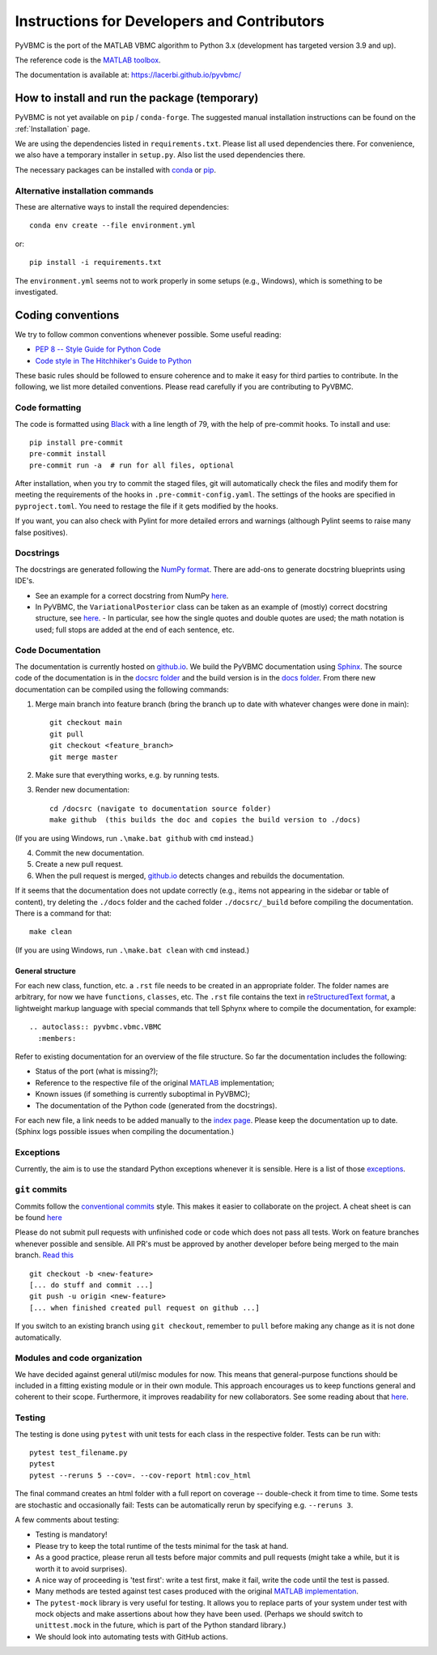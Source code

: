 ********************************************
Instructions for Developers and Contributors
********************************************

PyVBMC is the port of the MATLAB VBMC algorithm to Python 3.x (development has targeted version 3.9 and up).

The reference code is the `MATLAB toolbox <https://github.com/lacerbi/vbmc>`_.

The documentation is available at: https://lacerbi.github.io/pyvbmc/

How to install and run the package (temporary)
##############################################

PyVBMC is not yet available on ``pip`` / ``conda-forge``. The suggested manual installation instructions can be found on the :ref:`Installation` page.

We are using the dependencies listed in ``requirements.txt``. Please list all used dependencies there.
For convenience, we also have a temporary installer in ``setup.py``. Also list the used dependencies there.

The necessary packages can be installed with `conda <https://docs.conda.io/projects/conda/en/latest/user-guide/install/>`_ or `pip <https://pypi.org/project/pip/>`_.

Alternative installation commands
---------------------------------

These are alternative ways to install the required dependencies::

    conda env create --file environment.yml

or::

    pip install -i requirements.txt

The ``environment.yml`` seems not to work properly in some setups (e.g., Windows), which is something to be investigated.

Coding conventions
##################

We try to follow common conventions whenever possible. Some useful reading:

- `PEP 8 -- Style Guide for Python Code <https://www.python.org/dev/peps/pep-0008/>`_
- `Code style in The Hitchhiker's Guide to Python <https://docs.python-guide.org/writing/style/>`_

These basic rules should be followed to ensure coherence and to make it easy for third parties to contribute. In the following, we list more detailed conventions. Please read carefully if you are contributing to PyVBMC.

Code formatting
---------------

The code is formatted using `Black <https://pypi.org/project/black/>`_ with a line length of 79, with the help of pre-commit hooks. To install and use::

    pip install pre-commit
    pre-commit install
    pre-commit run -a  # run for all files, optional

After installation, when you try to commit the staged files, git will automatically check the files and modify them for meeting the requirements of the hooks in ``.pre-commit-config.yaml``. The settings of the hooks are specified in ``pyproject.toml``. You need to restage the file if it gets modified by the hooks.

If you want, you can also check with Pylint for more detailed errors and warnings (although Pylint seems to raise many false positives).

Docstrings
----------

The docstrings are generated following the `NumPy format <https://numpydoc.readthedocs.io/en/latest/format.html>`_.
There are add-ons to generate docstring blueprints using IDE's.

- See an example for a correct docstring from NumPy `here <https://numpydoc.readthedocs.io/en/latest/example.html>`__.
- In PyVBMC, the ``VariationalPosterior`` class can be taken as an example of (mostly) correct docstring structure, see `here <https://github.com/lacerbi/pyvbmc/blob/main/pyvbmc/variational_posterior/variational_posterior.py>`__.
  - In particular, see how the single quotes and double quotes are used; the math notation is used; full stops are added at the end of each sentence, etc.

Code Documentation
------------------

The documentation is currently hosted on `github.io <https://lacerbi.github.io/pyvbmc/>`_. We build the PyVBMC documentation using `Sphinx <https://www.sphinx-doc.org/en/master/usage/quickstart.html>`_. The source code of the documentation is in the `docsrc folder <https://github.com/lacerbi/pyvbmc/tree/main/docsrc>`_ and the build version is in the `docs folder <https://github.com/lacerbi/pyvbmc/tree/main/docs>`_.
From there new documentation can be compiled using the following commands:

1. Merge main branch into feature branch (bring the branch up to date with whatever changes were done in main)::

    git checkout main
    git pull
    git checkout <feature_branch>
    git merge master

2. Make sure that everything works, e.g. by running tests.
3. Render new documentation::

    cd /docsrc (navigate to documentation source folder)
    make github  (this builds the doc and copies the build version to ./docs)

(If you are using Windows, run ``.\make.bat github`` with ``cmd`` instead.)

4. Commit the new documentation.
5. Create a new pull request.
6. When the pull request is merged, `github.io <https://lacerbi.github.io/pyvbmc/>`_ detects changes and rebuilds the documentation.

If it seems that the documentation does not update correctly (e.g., items not appearing in the sidebar or table of content), try deleting the ``./docs`` folder and the cached folder ``./docsrc/_build`` before compiling the documentation. There is a command for that::

    make clean

(If you are using Windows, run ``.\make.bat clean`` with ``cmd`` instead.)

General structure
.................

For each new class, function, etc. a ``.rst`` file needs to be created in an appropriate folder. The folder names are arbitrary, for now we have ``functions``, ``classes``, etc.
The ``.rst`` file contains the text in `reStructuredText format <https://en.wikipedia.org/wiki/ReStructuredText>`_, a lightweight markup language with special commands that tell Sphynx where to compile the documentation, for example::

    .. autoclass:: pyvbmc.vbmc.VBMC
      :members:

Refer to existing documentation for an overview of the file structure. So far the documentation includes the following:

- Status of the port (what is missing?);
- Reference to the respective file of the original `MATLAB <https://github.com/lacerbi/vbmc>`_ implementation;
- Known issues (if something is currently suboptimal in PyVBMC);
- The documentation of the Python code (generated from the docstrings).

For each new file, a link needs to be added manually to the `index page <https://github.com/lacerbi/pyvbmc/blob/main/docsrc/source/index.rst>`_.
Please keep the documentation up to date. (Sphinx logs possible issues when compiling the documentation.)

Exceptions
----------

Currently, the aim is to use the standard Python exceptions whenever it is sensible.
Here is a list of those `exceptions <https://docs.python.org/3/library/exceptions.html>`_.

``git`` commits
---------------

Commits follow the `conventional commits <https://www.conventionalcommits.org/en/v1.0.0/>`_ style. This makes it easier to collaborate on the project. A cheat sheet is can be found `here <https://cheatography.com/albelop/cheat-sheets/conventional-commits/>`__

Please do not submit pull requests with unfinished code or code which does not pass all tests. Work on feature branches whenever possible and sensible. All PR's must be approved by another developer before being merged to the main branch. `Read this <https://martinfowler.com/bliki/FeatureBranch.html>`_ ::

    git checkout -b <new-feature>
    [... do stuff and commit ...]
    git push -u origin <new-feature>
    [... when finished created pull request on github ...]

If you switch to an existing branch using ``git checkout``, remember to ``pull`` before making any change as it is not done automatically.

Modules and code organization
-----------------------------

We have decided against general util/misc modules for now. This means that general-purpose functions should be included in a fitting existing module or in their own module. This approach encourages us to keep functions general and coherent to their scope. Furthermore, it improves readability for new collaborators. See some reading about that `here <https://breadcrumbscollector.tech/stop-naming-your-python-modules-utils/>`__.

Testing
-------

The testing is done using ``pytest`` with unit tests for each class in the respective folder.
Tests can be run with::

    pytest test_filename.py
    pytest
    pytest --reruns 5 --cov=. --cov-report html:cov_html

The final command creates an html folder with a full report on coverage -- double-check it from time to time. Some tests are stochastic and occasionally fail: Tests can be automatically rerun by specifying e.g. ``--reruns 3``.

A few comments about testing:

- Testing is mandatory!
- Please try to keep the total runtime of the tests minimal for the task at hand.
- As a good practice, please rerun all tests before major commits and pull requests (might take a while, but it is worth it to avoid surprises).
- A nice way of proceeding is 'test first': write a test first, make it fail, write the code until the test is passed.
- Many methods are tested against test cases produced with the original `MATLAB implementation <https://github.com/lacerbi/vbmc>`_.
- The ``pytest-mock`` library is very useful for testing. It allows you to replace parts of your system under test with mock objects and make assertions about how they have been used. (Perhaps we should switch to ``unittest.mock`` in the future, which is part of the Python standard library.)
- We should look into automating tests with GitHub actions.
